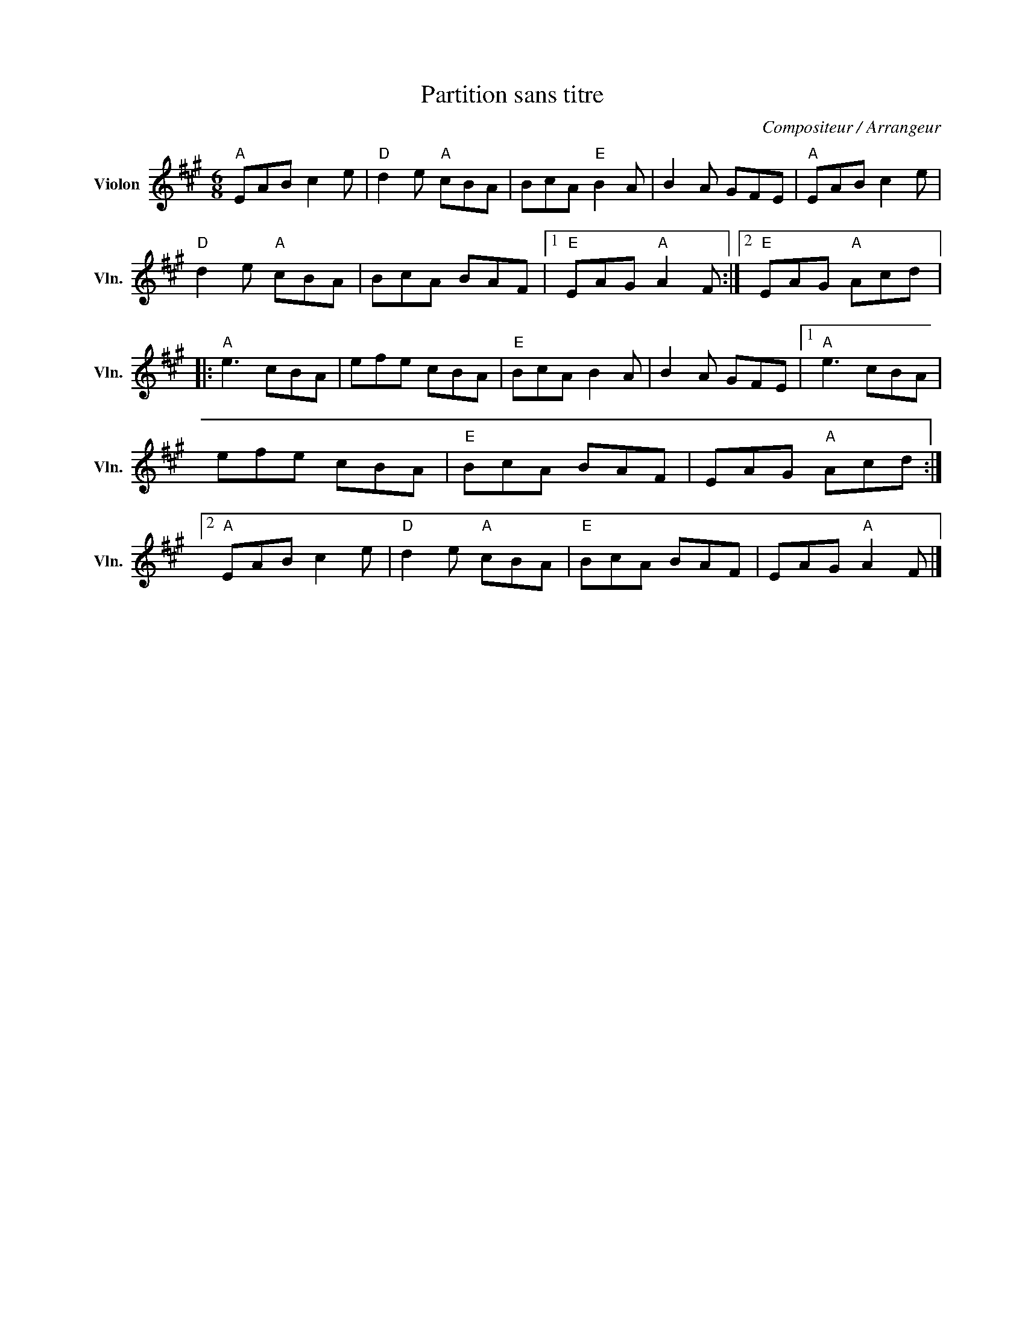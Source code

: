 X:1
T:Partition sans titre
C:Compositeur / Arrangeur
L:1/8
M:6/8
I:linebreak $
K:A
V:1 treble nm="Violon" snm="Vln."
V:1
"A" EAB c2 e |"D" d2 e"A" cBA | BcA"E" B2 A | B2 A GFE |"A" EAB c2 e |"D" d2 e"A" cBA | BcA BAF |1 %7
"E" EAG"A" A2 F :|2"E" EAG"A" Acd |:"A" e3 cBA | efe cBA |"E" BcA B2 A | B2 A GFE |1"A" e3 cBA | %14
 efe cBA |"E" BcA BAF | EAG"A" Acd :|2"A" EAB c2 e |"D" d2 e"A" cBA |"E" BcA BAF | EAG"A" A2 F |] %21
